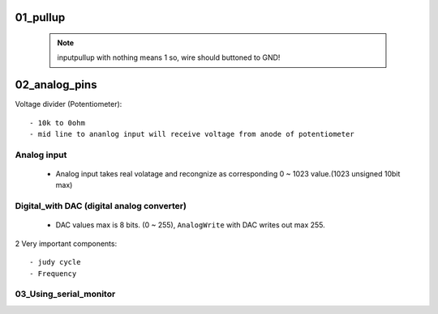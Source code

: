 01_pullup
---------

   .. note::

      inputpullup with nothing means 1 so, wire should buttoned to GND!


02_analog_pins
--------------

Voltage divider (Potentiometer)::

   - 10k to 0ohm
   - mid line to ananlog input will receive voltage from anode of potentiometer

Analog input
^^^^^^^^^^^^

   - Analog input takes real volatage and recongnize as corresponding 0 ~ 1023 value.(1023 unsigned 10bit max)

Digital_with DAC (digital analog converter)
^^^^^^^^^^^^^^^^^^^^^^^^^^^^^^^^^^^^^^^^^^^

   - DAC values max is 8 bits. (0 ~ 255), ``AnalogWrite`` with DAC writes out max 255.

2 Very important components::

   - judy cycle
   - Frequency

03_Using_serial_monitor
^^^^^^^^^^^^^^^^^^^^^^^



